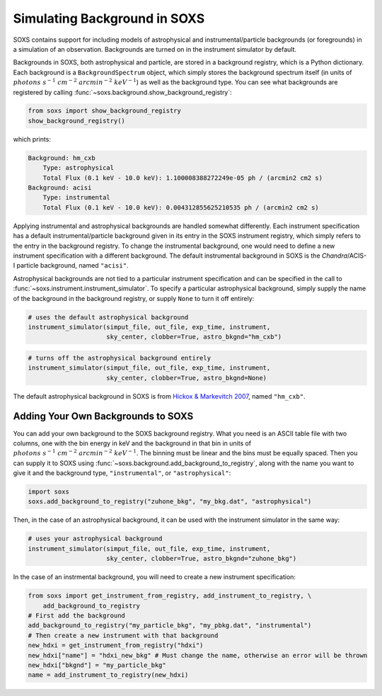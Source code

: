 .. _background:

Simulating Background in SOXS
=============================

SOXS contains support for including models of astrophysical and instrumental/particle backgrounds (or foregrounds)
in a simulation of an observation. Backgrounds are turned on in the instrument simulator by default. 

Backgrounds in SOXS, both astrophysical and particle, are stored in a background registry, which is a 
Python dictionary. Each background is a ``BackgroundSpectrum`` object, which simply stores the background
spectrum itself (in units of :math:`photons~s^{-1}~cm^{-2}~arcmin^{-2}~keV^{-1}`) as well as the background
type. You can see what backgrounds are registered by calling :func:`~soxs.background.show_background_registry`:

.. code-block:: python
    
    from soxs import show_background_registry
    show_background_registry()

which prints:

.. code-block:: pycon

    Background: hm_cxb
        Type: astrophysical
        Total Flux (0.1 keV - 10.0 keV): 1.100008388272249e-05 ph / (arcmin2 cm2 s)
    Background: acisi
        Type: instrumental
        Total Flux (0.1 keV - 10.0 keV): 0.004312855625210535 ph / (arcmin2 cm2 s)

Applying instrumental and astrophysical backgrounds are handled somewhat differently. Each instrument 
specification has a default instrumental/particle background given in its entry in the SOXS instrument 
registry, which simply refers to the entry in the background registry. To change the instrumental background,
one would need to define a new instrument specification with a different background. The default instrumental
background in SOXS is the *Chandra*/ACIS-I particle background, named ``"acisi"``.

Astrophysical backgrounds are not tied to a particular instrument specification and can be specified in the
call to :func:`~soxs.instrument.instrument_simulator`. To specify a particular astrophysical background,
simply supply the name of the background in the background registry, or supply ``None`` to turn it off
entirely:

.. code-block:: python

    # uses the default astrophysical background
    instrument_simulator(simput_file, out_file, exp_time, instrument, 
                         sky_center, clobber=True, astro_bkgnd="hm_cxb")
                          
.. code-block:: python

    # turns off the astrophysical background entirely
    instrument_simulator(simput_file, out_file, exp_time, instrument, 
                         sky_center, clobber=True, astro_bkgnd=None)

The default astrophysical background in SOXS is from 
`Hickox & Markevitch 2007 <http://adsabs.harvard.edu/abs/2007ApJ...661L.117H>`_, named ``"hm_cxb"``.

Adding Your Own Backgrounds to SOXS
-----------------------------------

You can add your own background to the SOXS background registry. What you need is an ASCII table
file with two columns, one with the bin energy in keV and the background in that bin in units of 
:math:`photons~s^{-1}~cm^{-2}~arcmin^{-2}~keV^{-1}`. The binning must be linear and the bins 
must be equally spaced. Then you can supply it to SOXS using 
:func:`~soxs.background.add_background_to_registry`, along with the name you want to give it and
the background type, ``"instrumental"``, or ``"astrophysical"``:

.. code-block:: python

    import soxs
    soxs.add_background_to_registry("zuhone_bkg", "my_bkg.dat", "astrophysical")

Then, in the case of an astrophysical background, it can be used with the instrument simulator 
in the same way:

.. code-block:: python

    # uses your astrophysical background
    instrument_simulator(simput_file, out_file, exp_time, instrument, 
                         sky_center, clobber=True, astro_bkgnd="zuhone_bkg")

In the case of an instrmental background, you will need to create a new instrument specification:

.. code-block:: python

    from soxs import get_instrument_from_registry, add_instrument_to_registry, \
        add_background_to_registry
    # First add the background
    add_background_to_registry("my_particle_bkg", "my_pbkg.dat", "instrumental")
    # Then create a new instrument with that background
    new_hdxi = get_instrument_from_registry("hdxi")
    new_hdxi["name"] = "hdxi_new_bkg" # Must change the name, otherwise an error will be thrown
    new_hdxi["bkgnd"] = "my_particle_bkg"
    name = add_instrument_to_registry(new_hdxi)

